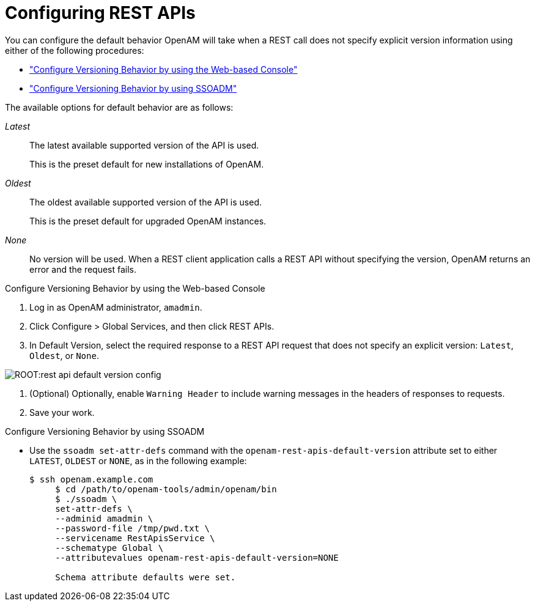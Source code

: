 :leveloffset: -1
////
  The contents of this file are subject to the terms of the Common Development and
  Distribution License (the License). You may not use this file except in compliance with the
  License.
 
  You can obtain a copy of the License at legal/CDDLv1.0.txt. See the License for the
  specific language governing permission and limitations under the License.
 
  When distributing Covered Software, include this CDDL Header Notice in each file and include
  the License file at legal/CDDLv1.0.txt. If applicable, add the following below the CDDL
  Header, with the fields enclosed by brackets [] replaced by your own identifying
  information: "Portions copyright [year] [name of copyright owner]".
 
  Copyright 2017 ForgeRock AS.
  Portions Copyright 2024 3A Systems LLC.
////

:figure-caption!:
:example-caption!:
:table-caption!:


[#sec-rest]
== Configuring REST APIs

You can configure the default behavior OpenAM will take when a REST call does not specify explicit version information using either of the following procedures:

* xref:#configure-versioning-ui["Configure Versioning Behavior by using the Web-based Console"]

* xref:#configure-versioning-ssoadm["Configure Versioning Behavior by using SSOADM"]

The available options for default behavior are as follows:
--

__Latest__::
The latest available supported version of the API is used.

+
This is the preset default for new installations of OpenAM.

__Oldest__::
The oldest available supported version of the API is used.

+
This is the preset default for upgraded OpenAM instances.

__None__::
No version will be used. When a REST client application calls a REST API without specifying the version, OpenAM returns an error and the request fails.

--

[#configure-versioning-ui]
.Configure Versioning Behavior by using the Web-based Console
====

. Log in as OpenAM administrator, `amadmin`.

. Click Configure > Global Services, and then click REST APIs.

. In Default Version, select the required response to a REST API request that does not specify an explicit version: `Latest`, `Oldest`, or `None`.


[#figure-rest-api-default-version-config]
image::ROOT:rest-api-default-version-config.png[]


. (Optional) Optionally, enable `Warning Header` to include warning messages in the headers of responses to requests.

. Save your work.

====

[#configure-versioning-ssoadm]
.Configure Versioning Behavior by using SSOADM
====

* Use the `ssoadm set-attr-defs` command with the `openam-rest-apis-default-version` attribute set to either `LATEST`, `OLDEST` or `NONE`, as in the following example:
+

[source, console]
----
$ ssh openam.example.com
     $ cd /path/to/openam-tools/admin/openam/bin
     $ ./ssoadm \
     set-attr-defs \
     --adminid amadmin \
     --password-file /tmp/pwd.txt \
     --servicename RestApisService \
     --schematype Global \
     --attributevalues openam-rest-apis-default-version=NONE

     Schema attribute defaults were set.
----

====

